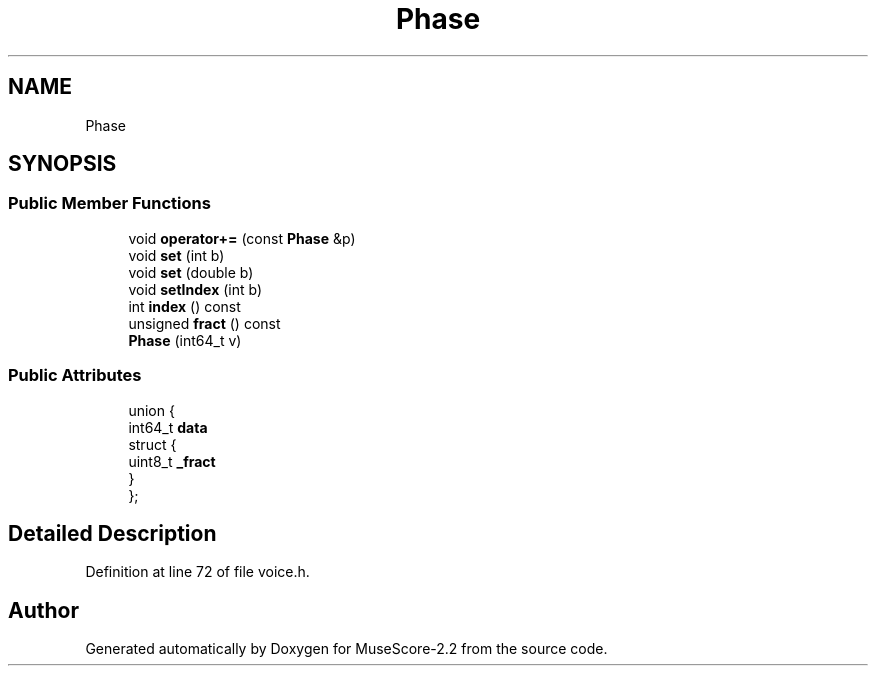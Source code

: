 .TH "Phase" 3 "Mon Jun 5 2017" "MuseScore-2.2" \" -*- nroff -*-
.ad l
.nh
.SH NAME
Phase
.SH SYNOPSIS
.br
.PP
.SS "Public Member Functions"

.in +1c
.ti -1c
.RI "void \fBoperator+=\fP (const \fBPhase\fP &p)"
.br
.ti -1c
.RI "void \fBset\fP (int b)"
.br
.ti -1c
.RI "void \fBset\fP (double b)"
.br
.ti -1c
.RI "void \fBsetIndex\fP (int b)"
.br
.ti -1c
.RI "int \fBindex\fP () const"
.br
.ti -1c
.RI "unsigned \fBfract\fP () const"
.br
.ti -1c
.RI "\fBPhase\fP (int64_t v)"
.br
.in -1c
.SS "Public Attributes"

.in +1c
.ti -1c
.RI "union {"
.br
.ti -1c
.RI "   int64_t \fBdata\fP"
.br
.ti -1c
.RI "   struct {"
.br
.ti -1c
.RI "      uint8_t \fB_fract\fP"
.br
.ti -1c
.RI "   } "
.br
.ti -1c
.RI "}; "
.br
.in -1c
.SH "Detailed Description"
.PP 
Definition at line 72 of file voice\&.h\&.

.SH "Author"
.PP 
Generated automatically by Doxygen for MuseScore-2\&.2 from the source code\&.
